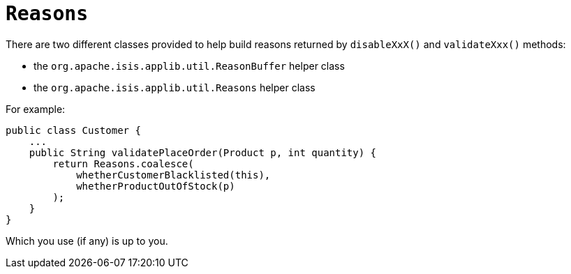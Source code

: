 [[_rgcms_classes_utility_Reasons]]
= `Reasons`
:Notice: Licensed to the Apache Software Foundation (ASF) under one or more contributor license agreements. See the NOTICE file distributed with this work for additional information regarding copyright ownership. The ASF licenses this file to you under the Apache License, Version 2.0 (the "License"); you may not use this file except in compliance with the License. You may obtain a copy of the License at. http://www.apache.org/licenses/LICENSE-2.0 . Unless required by applicable law or agreed to in writing, software distributed under the License is distributed on an "AS IS" BASIS, WITHOUT WARRANTIES OR  CONDITIONS OF ANY KIND, either express or implied. See the License for the specific language governing permissions and limitations under the License.
:_basedir: ../
:_imagesdir: images/



There are two different classes provided to help build reasons returned
by `disableXxX()` and `validateXxx()` methods:

* the `org.apache.isis.applib.util.ReasonBuffer` helper class
* the `org.apache.isis.applib.util.Reasons` helper class

For example:

[source,java]
----
public class Customer {
    ...
    public String validatePlaceOrder(Product p, int quantity) {
        return Reasons.coalesce(
            whetherCustomerBlacklisted(this),
            whetherProductOutOfStock(p)
        );
    }
}
----

Which you use (if any) is up to you.

